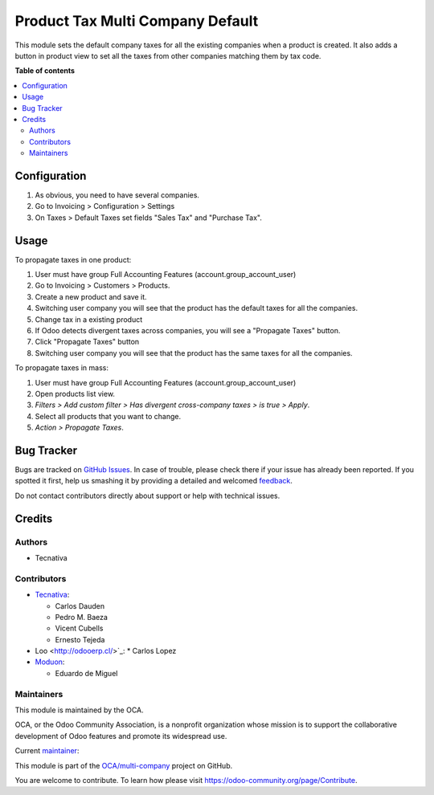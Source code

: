 =================================
Product Tax Multi Company Default
=================================

.. !!!!!!!!!!!!!!!!!!!!!!!!!!!!!!!!!!!!!!!!!!!!!!!!!!!!
   !! This file is generated by oca-gen-addon-readme !!
   !! changes will be overwritten.                   !!
   !!!!!!!!!!!!!!!!!!!!!!!!!!!!!!!!!!!!!!!!!!!!!!!!!!!!

.. |badge1| image:: https://img.shields.io/badge/maturity-Beta-yellow.png
    :target: https://odoo-community.org/page/development-status
    :alt: Beta
.. |badge2| image:: https://img.shields.io/badge/licence-AGPL--3-blue.png
    :target: http://www.gnu.org/licenses/agpl-3.0-standalone.html
    :alt: License: AGPL-3
.. |badge3| image:: https://img.shields.io/badge/github-OCA%2Fmulti--company-lightgray.png?logo=github
    :target: https://github.com/OCA/multi-company/tree/16.0/product_tax_multicompany_default
    :alt: OCA/multi-company
.. |badge4| image:: https://img.shields.io/badge/weblate-Translate%20me-F47D42.png
    :target: https://translation.odoo-community.org/projects/multi-company-16-0/multi-company-16-0-product_tax_multicompany_default
    :alt: Translate me on Weblate
.. |badge5| image:: https://img.shields.io/badge/runbot-Try%20me-875A7B.png
    :target: https://runbot.odoo-community.org/runbot/133/16.0
    :alt: Try me on Runbot

|badge1| |badge2| |badge3| |badge4| |badge5| 

This module sets the default company taxes for all the existing companies when
a product is created. It also adds a button in product view to set all the
taxes from other companies matching them by tax code.

**Table of contents**

.. contents::
   :local:

Configuration
=============

#. As obvious, you need to have several companies.
#. Go to Invoicing > Configuration > Settings
#. On Taxes > Default Taxes set fields "Sales Tax" and "Purchase Tax".

Usage
=====

To propagate taxes in one product:

#. User must have group Full Accounting Features (account.group_account_user)
#. Go to Invoicing > Customers > Products.
#. Create a new product and save it.
#. Switching user company you will see that the product has the default taxes
   for all the companies.
#. Change tax in a existing product
#. If Odoo detects divergent taxes across companies, you will see a "Propagate Taxes" button.
#. Click "Propagate Taxes" button
#. Switching user company you will see that the product has the same taxes
   for all the companies.

To propagate taxes in mass:

#. User must have group Full Accounting Features (account.group_account_user)
#. Open products list view.
#. *Filters > Add custom filter > Has divergent cross-company taxes > is true > Apply*.
#. Select all products that you want to change.
#. *Action > Propagate Taxes*.

Bug Tracker
===========

Bugs are tracked on `GitHub Issues <https://github.com/OCA/multi-company/issues>`_.
In case of trouble, please check there if your issue has already been reported.
If you spotted it first, help us smashing it by providing a detailed and welcomed
`feedback <https://github.com/OCA/multi-company/issues/new?body=module:%20product_tax_multicompany_default%0Aversion:%2016.0%0A%0A**Steps%20to%20reproduce**%0A-%20...%0A%0A**Current%20behavior**%0A%0A**Expected%20behavior**>`_.

Do not contact contributors directly about support or help with technical issues.

Credits
=======

Authors
~~~~~~~

* Tecnativa

Contributors
~~~~~~~~~~~~

* `Tecnativa <https://www.tecnativa.com>`_:

  * Carlos Dauden
  * Pedro M. Baeza
  * Vicent Cubells
  * Ernesto Tejeda

* Loo <http://odooerp.cl/>`_:
  * Carlos Lopez

* `Moduon <https://www.moduon.team>`_:

  * Eduardo de Miguel

Maintainers
~~~~~~~~~~~

This module is maintained by the OCA.

.. image:: https://odoo-community.org/logo.png
   :alt: Odoo Community Association
   :target: https://odoo-community.org

OCA, or the Odoo Community Association, is a nonprofit organization whose
mission is to support the collaborative development of Odoo features and
promote its widespread use.

.. |maintainer-Shide| image:: https://github.com/Shide.png?size=40px
    :target: https://github.com/Shide
    :alt: Shide

Current `maintainer <https://odoo-community.org/page/maintainer-role>`__:

|maintainer-Shide| 

This module is part of the `OCA/multi-company <https://github.com/OCA/multi-company/tree/16.0/product_tax_multicompany_default>`_ project on GitHub.

You are welcome to contribute. To learn how please visit https://odoo-community.org/page/Contribute.
